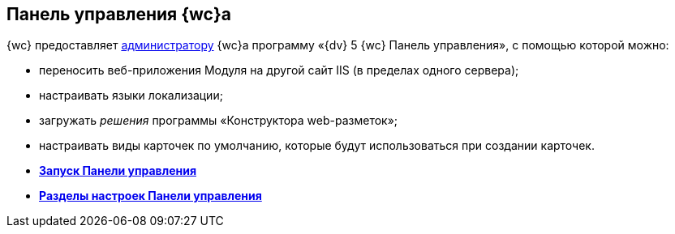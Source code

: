 
== Панель управления {wc}а

{wc} предоставляет xref:createAdmin.adoc[администратору] {wc}а программу «{dv} 5 {wc} Панель управления», с помощью которой можно:

* переносить веб-приложения Модуля на другой сайт IIS (в пределах одного сервера);
* настраивать языки локализации;
* загружать [.dfn .term]_решения_ программы «Конструктора web-разметок»;
* настраивать виды карточек по умолчанию, которые будут использоваться при создании карточек.

* *xref:task_ControlPanel_open.adoc[Запуск Панели управления]* +
* *xref:ControlPanel_parts.adoc[Разделы настроек Панели управления]* +
